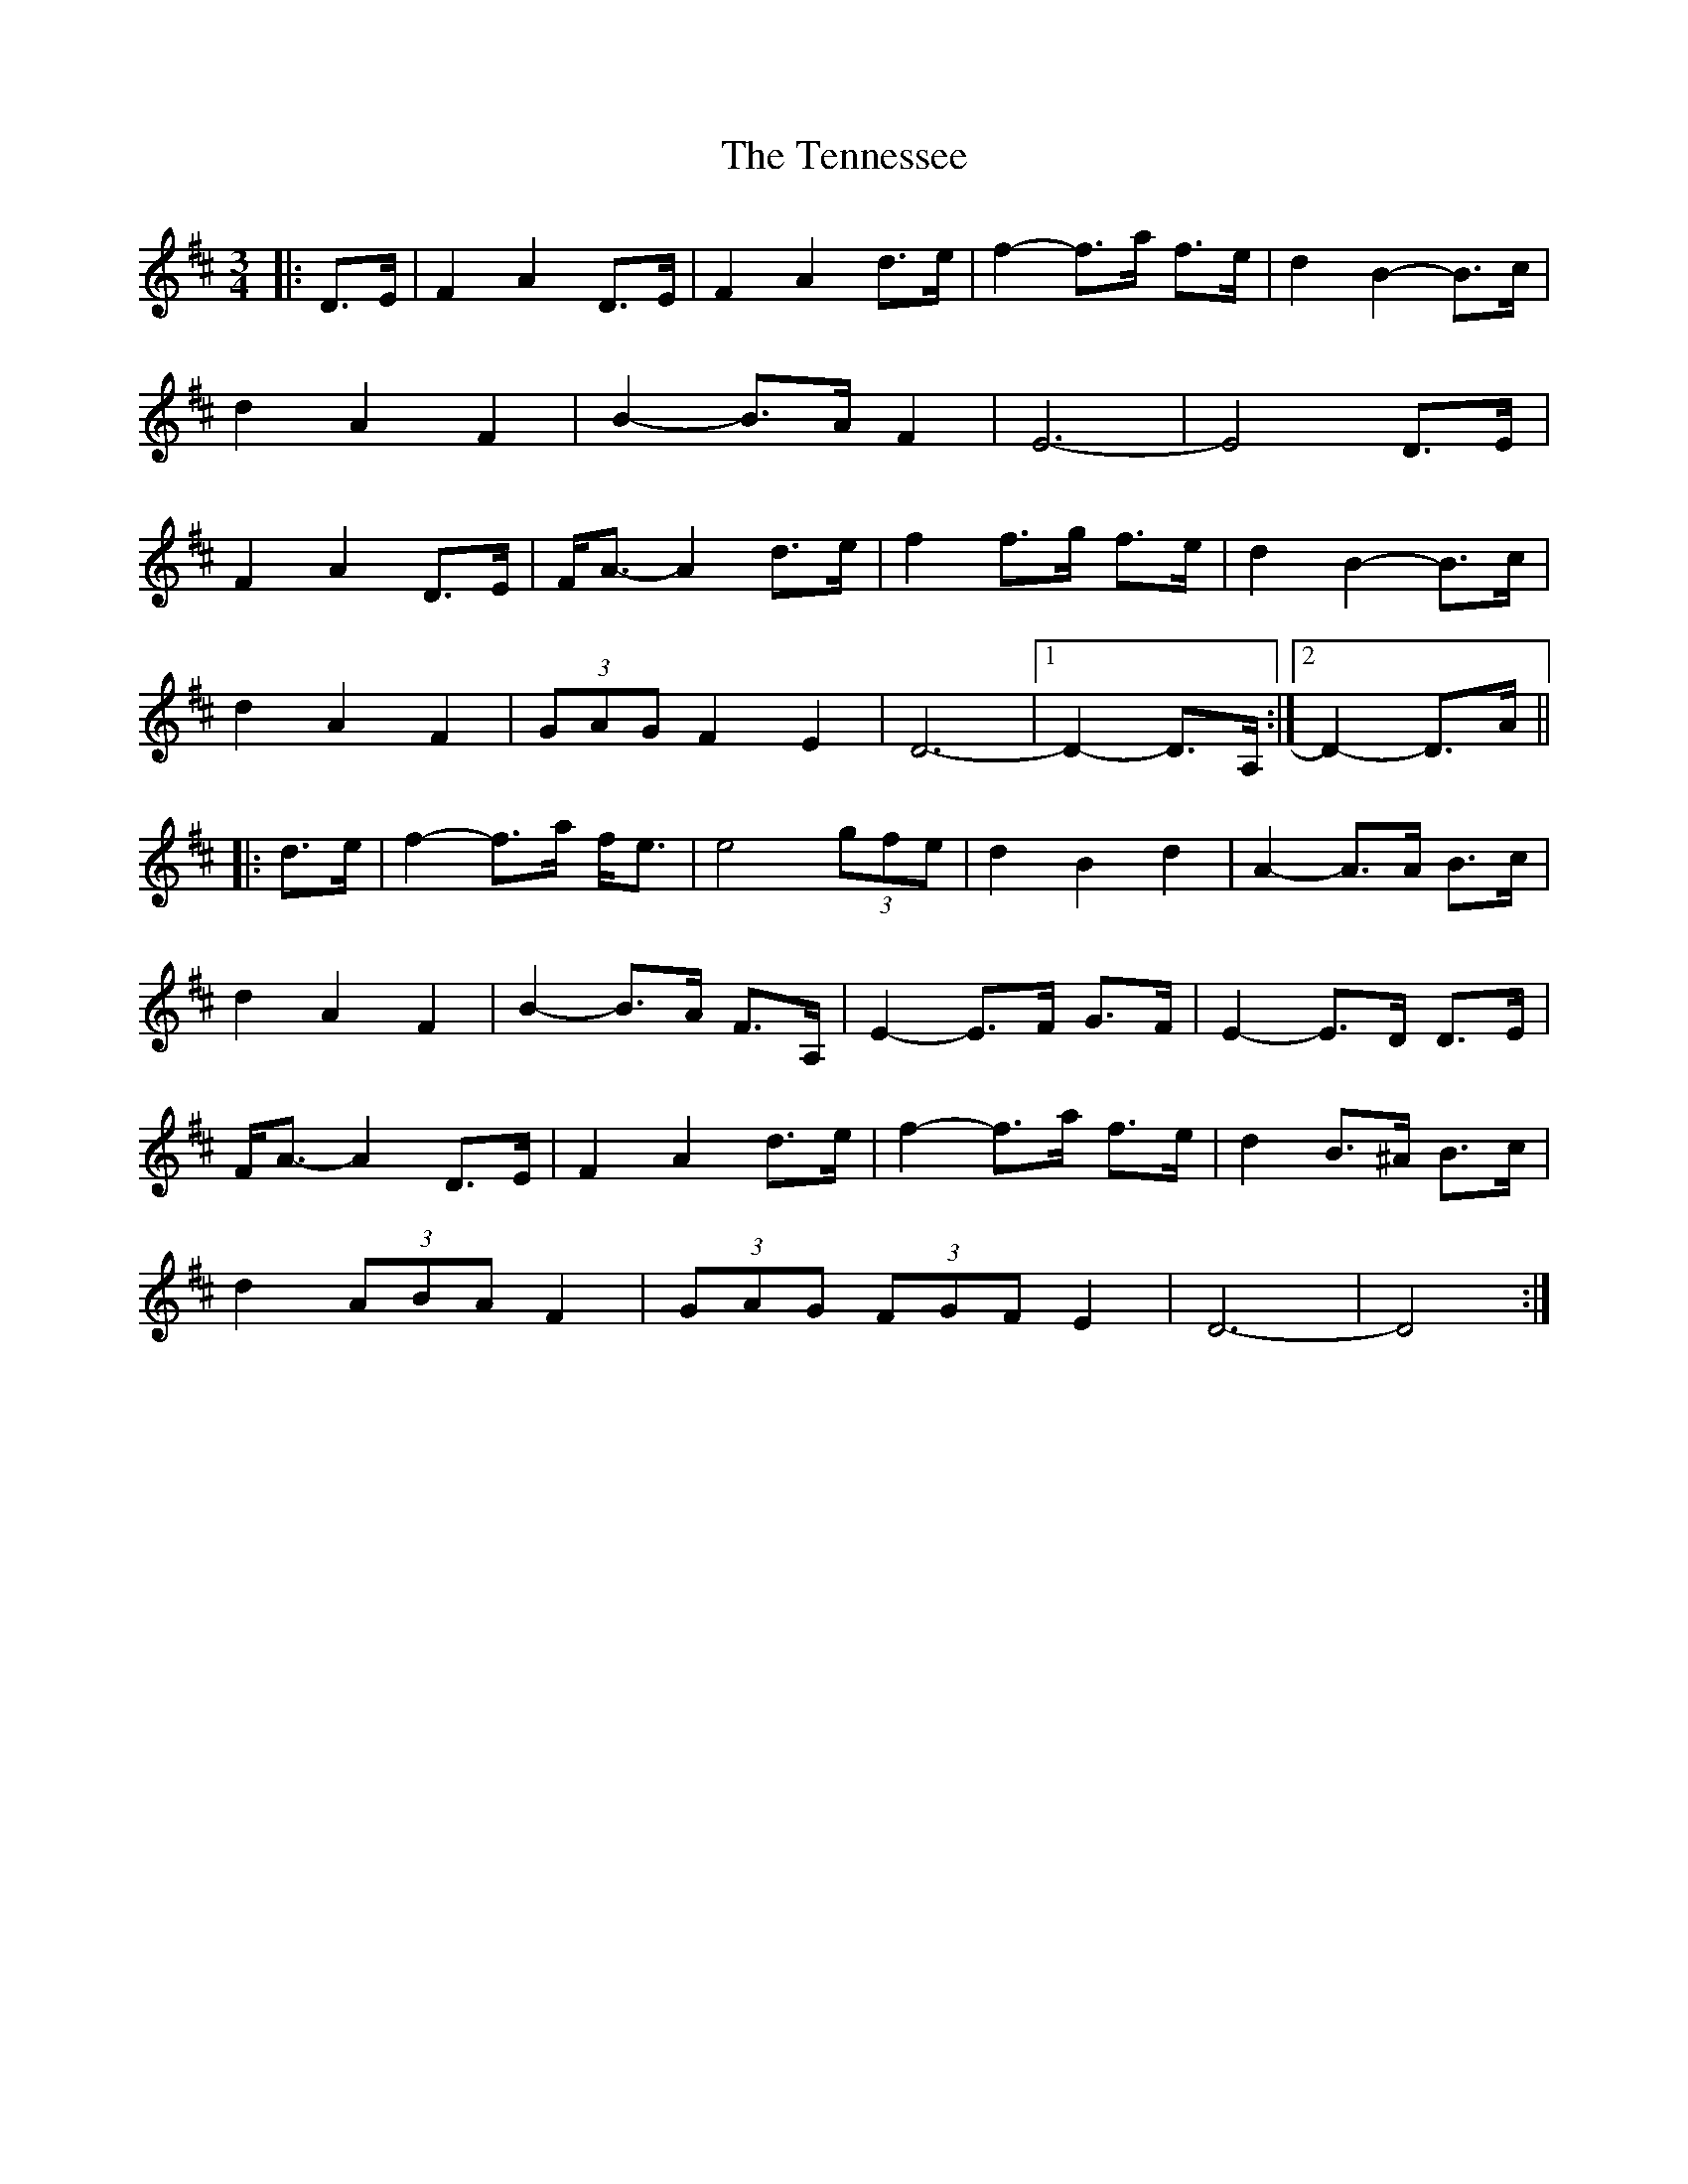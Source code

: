 X: 39668
T: Tennessee, The
R: waltz
M: 3/4
K: Dmajor
|:D>E|F2 A2 D>E|F2 A2 d>e|f2- f>a f>e|d2 B2- B>c|
d2 A2 F2|B2- B>A F2|E6-|E4 D>E|
F2 A2 D>E|F<A- A2 d>e|f2 f>g f>e|d2 B2- B>c|
d2 A2 F2|(3GAG F2 E2|D6-|1 D2- D>A,:|2 D2- D>A||
|:d>e|f2- f>a f<e|e4 (3gfe|d2 B2 d2|A2- A>A B>c|
d2 A2 F2|B2- B>A F>A,|E2- E>F G>F|E2- E>D D>E|
F<A- A2 D>E|F2 A2 d>e|f2- f>a f>e|d2 B>^A B>c|
d2 (3ABA F2|(3GAG (3FGF E2|D6-|D4:|

